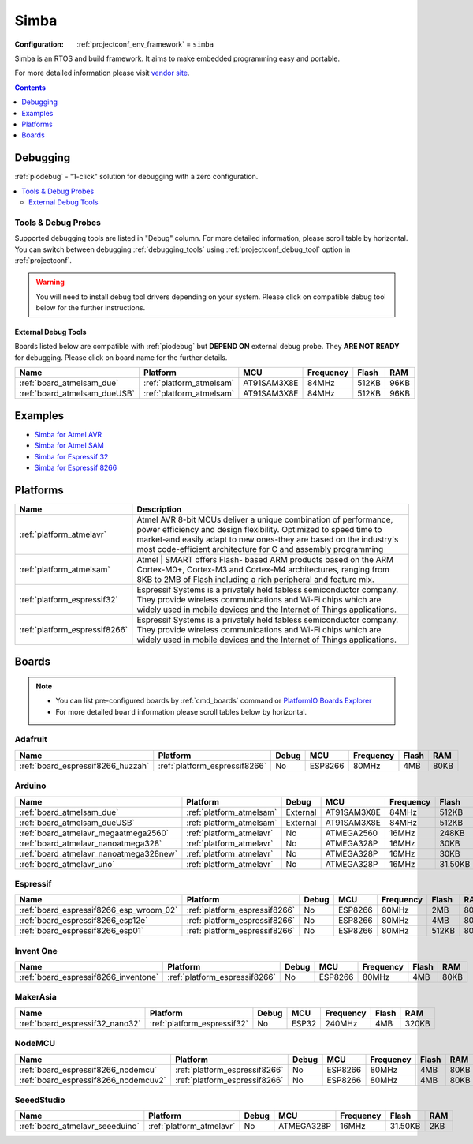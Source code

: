 ..  Copyright (c) 2014-present PlatformIO <contact@platformio.org>
    Licensed under the Apache License, Version 2.0 (the "License");
    you may not use this file except in compliance with the License.
    You may obtain a copy of the License at
       http://www.apache.org/licenses/LICENSE-2.0
    Unless required by applicable law or agreed to in writing, software
    distributed under the License is distributed on an "AS IS" BASIS,
    WITHOUT WARRANTIES OR CONDITIONS OF ANY KIND, either express or implied.
    See the License for the specific language governing permissions and
    limitations under the License.

.. _framework_simba:

Simba
=====

:Configuration:
  :ref:`projectconf_env_framework` = ``simba``

Simba is an RTOS and build framework. It aims to make embedded programming easy and portable.

For more detailed information please visit `vendor site <http://simba-os.readthedocs.org?utm_source=platformio&utm_medium=docs>`_.


.. contents:: Contents
    :local:
    :depth: 1

Debugging
---------

:ref:`piodebug` - "1-click" solution for debugging with a zero configuration.

.. contents::
    :local:


Tools & Debug Probes
~~~~~~~~~~~~~~~~~~~~

Supported debugging tools are listed in "Debug" column. For more detailed
information, please scroll table by horizontal.
You can switch between debugging :ref:`debugging_tools` using
:ref:`projectconf_debug_tool` option in :ref:`projectconf`.

.. warning::
    You will need to install debug tool drivers depending on your system.
    Please click on compatible debug tool below for the further instructions.


External Debug Tools
^^^^^^^^^^^^^^^^^^^^

Boards listed below are compatible with :ref:`piodebug` but **DEPEND ON**
external debug probe. They **ARE NOT READY** for debugging.
Please click on board name for the further details.


.. list-table::
    :header-rows:  1

    * - Name
      - Platform
      - MCU
      - Frequency
      - Flash
      - RAM
    * - :ref:`board_atmelsam_due`
      - :ref:`platform_atmelsam`
      - AT91SAM3X8E
      - 84MHz
      - 512KB
      - 96KB
    * - :ref:`board_atmelsam_dueUSB`
      - :ref:`platform_atmelsam`
      - AT91SAM3X8E
      - 84MHz
      - 512KB
      - 96KB


Examples
--------

* `Simba for Atmel AVR <https://github.com/platformio/platform-atmelavr/tree/master/examples?utm_source=platformio&utm_medium=docs>`_
* `Simba for Atmel SAM <https://github.com/platformio/platform-atmelsam/tree/master/examples?utm_source=platformio&utm_medium=docs>`_
* `Simba for Espressif 32 <https://github.com/platformio/platform-espressif32/tree/master/examples?utm_source=platformio&utm_medium=docs>`_
* `Simba for Espressif 8266 <https://github.com/platformio/platform-espressif8266/tree/master/examples?utm_source=platformio&utm_medium=docs>`_

Platforms
---------
.. list-table::
    :header-rows:  1

    * - Name
      - Description

    * - :ref:`platform_atmelavr`
      - Atmel AVR 8-bit MCUs deliver a unique combination of performance, power efficiency and design flexibility. Optimized to speed time to market-and easily adapt to new ones-they are based on the industry's most code-efficient architecture for C and assembly programming

    * - :ref:`platform_atmelsam`
      - Atmel | SMART offers Flash- based ARM products based on the ARM Cortex-M0+, Cortex-M3 and Cortex-M4 architectures, ranging from 8KB to 2MB of Flash including a rich peripheral and feature mix.

    * - :ref:`platform_espressif32`
      - Espressif Systems is a privately held fabless semiconductor company. They provide wireless communications and Wi-Fi chips which are widely used in mobile devices and the Internet of Things applications.

    * - :ref:`platform_espressif8266`
      - Espressif Systems is a privately held fabless semiconductor company. They provide wireless communications and Wi-Fi chips which are widely used in mobile devices and the Internet of Things applications.

Boards
------

.. note::
    * You can list pre-configured boards by :ref:`cmd_boards` command or
      `PlatformIO Boards Explorer <https://platformio.org/boards>`_
    * For more detailed ``board`` information please scroll tables below by horizontal.

Adafruit
~~~~~~~~

.. list-table::
    :header-rows:  1

    * - Name
      - Platform
      - Debug
      - MCU
      - Frequency
      - Flash
      - RAM
    * - :ref:`board_espressif8266_huzzah`
      - :ref:`platform_espressif8266`
      - No
      - ESP8266
      - 80MHz
      - 4MB
      - 80KB

Arduino
~~~~~~~

.. list-table::
    :header-rows:  1

    * - Name
      - Platform
      - Debug
      - MCU
      - Frequency
      - Flash
      - RAM
    * - :ref:`board_atmelsam_due`
      - :ref:`platform_atmelsam`
      - External
      - AT91SAM3X8E
      - 84MHz
      - 512KB
      - 96KB
    * - :ref:`board_atmelsam_dueUSB`
      - :ref:`platform_atmelsam`
      - External
      - AT91SAM3X8E
      - 84MHz
      - 512KB
      - 96KB
    * - :ref:`board_atmelavr_megaatmega2560`
      - :ref:`platform_atmelavr`
      - No
      - ATMEGA2560
      - 16MHz
      - 248KB
      - 8KB
    * - :ref:`board_atmelavr_nanoatmega328`
      - :ref:`platform_atmelavr`
      - No
      - ATMEGA328P
      - 16MHz
      - 30KB
      - 2KB
    * - :ref:`board_atmelavr_nanoatmega328new`
      - :ref:`platform_atmelavr`
      - No
      - ATMEGA328P
      - 16MHz
      - 30KB
      - 2KB
    * - :ref:`board_atmelavr_uno`
      - :ref:`platform_atmelavr`
      - No
      - ATMEGA328P
      - 16MHz
      - 31.50KB
      - 2KB

Espressif
~~~~~~~~~

.. list-table::
    :header-rows:  1

    * - Name
      - Platform
      - Debug
      - MCU
      - Frequency
      - Flash
      - RAM
    * - :ref:`board_espressif8266_esp_wroom_02`
      - :ref:`platform_espressif8266`
      - No
      - ESP8266
      - 80MHz
      - 2MB
      - 80KB
    * - :ref:`board_espressif8266_esp12e`
      - :ref:`platform_espressif8266`
      - No
      - ESP8266
      - 80MHz
      - 4MB
      - 80KB
    * - :ref:`board_espressif8266_esp01`
      - :ref:`platform_espressif8266`
      - No
      - ESP8266
      - 80MHz
      - 512KB
      - 80KB

Invent One
~~~~~~~~~~

.. list-table::
    :header-rows:  1

    * - Name
      - Platform
      - Debug
      - MCU
      - Frequency
      - Flash
      - RAM
    * - :ref:`board_espressif8266_inventone`
      - :ref:`platform_espressif8266`
      - No
      - ESP8266
      - 80MHz
      - 4MB
      - 80KB

MakerAsia
~~~~~~~~~

.. list-table::
    :header-rows:  1

    * - Name
      - Platform
      - Debug
      - MCU
      - Frequency
      - Flash
      - RAM
    * - :ref:`board_espressif32_nano32`
      - :ref:`platform_espressif32`
      - No
      - ESP32
      - 240MHz
      - 4MB
      - 320KB

NodeMCU
~~~~~~~

.. list-table::
    :header-rows:  1

    * - Name
      - Platform
      - Debug
      - MCU
      - Frequency
      - Flash
      - RAM
    * - :ref:`board_espressif8266_nodemcu`
      - :ref:`platform_espressif8266`
      - No
      - ESP8266
      - 80MHz
      - 4MB
      - 80KB
    * - :ref:`board_espressif8266_nodemcuv2`
      - :ref:`platform_espressif8266`
      - No
      - ESP8266
      - 80MHz
      - 4MB
      - 80KB

SeeedStudio
~~~~~~~~~~~

.. list-table::
    :header-rows:  1

    * - Name
      - Platform
      - Debug
      - MCU
      - Frequency
      - Flash
      - RAM
    * - :ref:`board_atmelavr_seeeduino`
      - :ref:`platform_atmelavr`
      - No
      - ATMEGA328P
      - 16MHz
      - 31.50KB
      - 2KB
